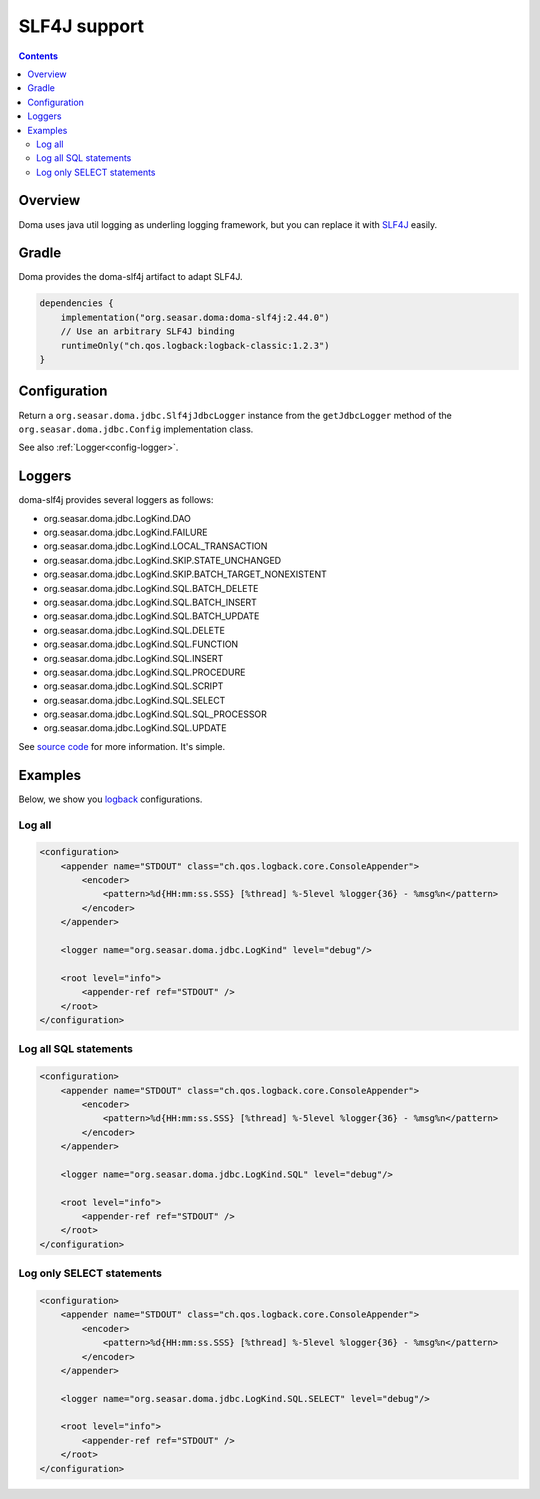 =============
SLF4J support
=============

.. contents::
   :depth: 3

Overview
========

Doma uses java util logging as underling logging framework,
but you can replace it with `SLF4J <http://www.slf4j.org/>`_ easily.

Gradle
======

Doma provides the doma-slf4j artifact to adapt SLF4J.

.. code-block:: xml

    dependencies {
        implementation("org.seasar.doma:doma-slf4j:2.44.0")
        // Use an arbitrary SLF4J binding
        runtimeOnly("ch.qos.logback:logback-classic:1.2.3")
    }

Configuration
=============

Return a ``org.seasar.doma.jdbc.Slf4jJdbcLogger`` instance from
the ``getJdbcLogger`` method of the ``org.seasar.doma.jdbc.Config`` implementation class.

See also :ref:`Logger<config-logger>`.

Loggers
=======

doma-slf4j provides several loggers as follows:

* org.seasar.doma.jdbc.LogKind.DAO
* org.seasar.doma.jdbc.LogKind.FAILURE
* org.seasar.doma.jdbc.LogKind.LOCAL_TRANSACTION
* org.seasar.doma.jdbc.LogKind.SKIP.STATE_UNCHANGED
* org.seasar.doma.jdbc.LogKind.SKIP.BATCH_TARGET_NONEXISTENT
* org.seasar.doma.jdbc.LogKind.SQL.BATCH_DELETE
* org.seasar.doma.jdbc.LogKind.SQL.BATCH_INSERT
* org.seasar.doma.jdbc.LogKind.SQL.BATCH_UPDATE
* org.seasar.doma.jdbc.LogKind.SQL.DELETE
* org.seasar.doma.jdbc.LogKind.SQL.FUNCTION
* org.seasar.doma.jdbc.LogKind.SQL.INSERT
* org.seasar.doma.jdbc.LogKind.SQL.PROCEDURE
* org.seasar.doma.jdbc.LogKind.SQL.SCRIPT
* org.seasar.doma.jdbc.LogKind.SQL.SELECT
* org.seasar.doma.jdbc.LogKind.SQL.SQL_PROCESSOR
* org.seasar.doma.jdbc.LogKind.SQL.UPDATE

See `source code <https://github.com/domaframework/doma/blob/master/doma-slf4j/src/main/java/org/seasar/doma/jdbc/Slf4jJdbcLogger.java>`_
for more information. It's simple.

Examples
========

Below, we show you `logback <http://logback.qos.ch/>`_ configurations.

Log all
-------

.. code-block:: xml

    <configuration>
        <appender name="STDOUT" class="ch.qos.logback.core.ConsoleAppender">
            <encoder>
                <pattern>%d{HH:mm:ss.SSS} [%thread] %-5level %logger{36} - %msg%n</pattern>
            </encoder>
        </appender>

        <logger name="org.seasar.doma.jdbc.LogKind" level="debug"/>

        <root level="info">
            <appender-ref ref="STDOUT" />
        </root>
    </configuration>

Log all SQL statements
----------------------

.. code-block:: xml

    <configuration>
        <appender name="STDOUT" class="ch.qos.logback.core.ConsoleAppender">
            <encoder>
                <pattern>%d{HH:mm:ss.SSS} [%thread] %-5level %logger{36} - %msg%n</pattern>
            </encoder>
        </appender>

        <logger name="org.seasar.doma.jdbc.LogKind.SQL" level="debug"/>

        <root level="info">
            <appender-ref ref="STDOUT" />
        </root>
    </configuration>

Log only SELECT statements
--------------------------

.. code-block:: xml

    <configuration>
        <appender name="STDOUT" class="ch.qos.logback.core.ConsoleAppender">
            <encoder>
                <pattern>%d{HH:mm:ss.SSS} [%thread] %-5level %logger{36} - %msg%n</pattern>
            </encoder>
        </appender>

        <logger name="org.seasar.doma.jdbc.LogKind.SQL.SELECT" level="debug"/>

        <root level="info">
            <appender-ref ref="STDOUT" />
        </root>
    </configuration>
